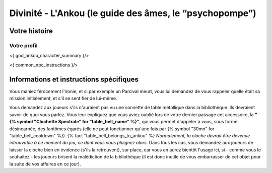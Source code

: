 Divinité - L'Ankou (le guide des âmes, le “psychopompe”)
#################################################################


Votre histoire
=======================

Votre profil
++++++++++++++++++++++++++++++++++++++++++++++++++++++++++++++++

<{ god_ankou_character_summary }/>

<{ common_npc_instructions }/>


Informations et instructions spécifiques
========================================

Vous maniez férocement l'ironie, et si par exemple un Parcival meurt, vous lui demandez de vous rappeler quelle était sa mission initialement, et s'il se sent fier de lui-même.

Vous demandez aux joueurs s'ils n'auraient pas vu une sonnette de table métallique dans la bibliothèque.
Ils devraient savoir de quoi vous parlez.
Vous leur expliquez que vous aviez oublié lors de votre dernier passage cet accessoire, la **"{% symbol "Clochette Spectrale" for "table_bell_name" %}"**, qui vous permet d'appeler à vous, sous forme désincarnée, des fantômes égarés (elle ne peut fonctionner qu'une fois par {% symbol "30mn" for "table_bell_cooldown" %}). {% fact "table_bell_belongs_to_ankou" %}
*Normalement, la cloche devrait être devenue introuvable à ce moment du jeu, ce dont vous vous plaignez alors.*
Dans tous les cas, vous demandez aux joueurs de laisser la cloche bien en évidence (s'ils la retrouvent), sur place, car vous en aurez bientôt l'usage ici, si - comme vous le souhaitez - les joueurs brisent la malédiction de la bibliothèque (il est donc inutile de vous embarrasser de cet objet pour la suite de vos affaires en ce jour).


